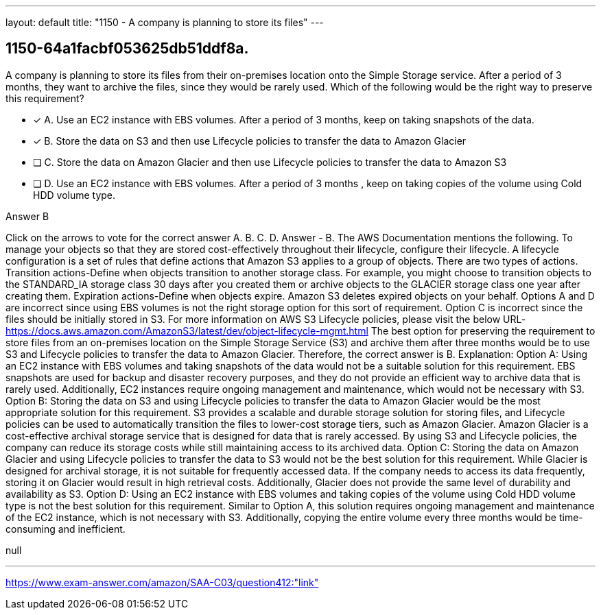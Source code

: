 ---
layout: default 
title: "1150 - A company is planning to store its files"
---


[.question]
== 1150-64a1facbf053625db51ddf8a.


****

[.query]
--
A company is planning to store its files from their on-premises location onto the Simple Storage service.
After a period of 3 months, they want to archive the files, since they would be rarely used.
Which of the following would be the right way to preserve this requirement?


--

[.list]
--
* [*] A. Use an EC2 instance with EBS volumes. After a period of 3 months, keep on taking snapshots of the data.
* [*] B. Store the data on S3 and then use Lifecycle policies to transfer the data to Amazon Glacier
* [ ] C. Store the data on Amazon Glacier and then use Lifecycle policies to transfer the data to Amazon S3
* [ ] D. Use an EC2 instance with EBS volumes. After a period of 3 months , keep on taking copies of the volume using Cold HDD volume type.

--
****

[.answer]
Answer  B

[.explanation]
--
Click on the arrows to vote for the correct answer
A.
B.
C.
D.
Answer - B.
The AWS Documentation mentions the following.
To manage your objects so that they are stored cost-effectively throughout their lifecycle, configure their lifecycle.
A lifecycle configuration is a set of rules that define actions that Amazon S3 applies to a group of objects.
There are two types of actions.
Transition actions-Define when objects transition to another storage class.
For example, you might choose to transition objects to the STANDARD_IA storage class 30 days after you created them or archive objects to the GLACIER storage class one year after creating them.
Expiration actions-Define when objects expire.
Amazon S3 deletes expired objects on your behalf.
Options A and D are incorrect since using EBS volumes is not the right storage option for this sort of requirement.
Option C is incorrect since the files should be initially stored in S3.
For more information on AWS S3 Lifecycle policies, please visit the below URL-
https://docs.aws.amazon.com/AmazonS3/latest/dev/object-lifecycle-mgmt.html
The best option for preserving the requirement to store files from an on-premises location on the Simple Storage Service (S3) and archive them after three months would be to use S3 and Lifecycle policies to transfer the data to Amazon Glacier. Therefore, the correct answer is B.
Explanation: Option A: Using an EC2 instance with EBS volumes and taking snapshots of the data would not be a suitable solution for this requirement. EBS snapshots are used for backup and disaster recovery purposes, and they do not provide an efficient way to archive data that is rarely used. Additionally, EC2 instances require ongoing management and maintenance, which would not be necessary with S3.
Option B: Storing the data on S3 and using Lifecycle policies to transfer the data to Amazon Glacier would be the most appropriate solution for this requirement. S3 provides a scalable and durable storage solution for storing files, and Lifecycle policies can be used to automatically transition the files to lower-cost storage tiers, such as Amazon Glacier. Amazon Glacier is a cost-effective archival storage service that is designed for data that is rarely accessed. By using S3 and Lifecycle policies, the company can reduce its storage costs while still maintaining access to its archived data.
Option C: Storing the data on Amazon Glacier and using Lifecycle policies to transfer the data to S3 would not be the best solution for this requirement. While Glacier is designed for archival storage, it is not suitable for frequently accessed data. If the company needs to access its data frequently, storing it on Glacier would result in high retrieval costs. Additionally, Glacier does not provide the same level of durability and availability as S3.
Option D: Using an EC2 instance with EBS volumes and taking copies of the volume using Cold HDD volume type is not the best solution for this requirement. Similar to Option A, this solution requires ongoing management and maintenance of the EC2 instance, which is not necessary with S3. Additionally, copying the entire volume every three months would be time-consuming and inefficient.
--

[.ka]
null

'''



https://www.exam-answer.com/amazon/SAA-C03/question412:"link"


